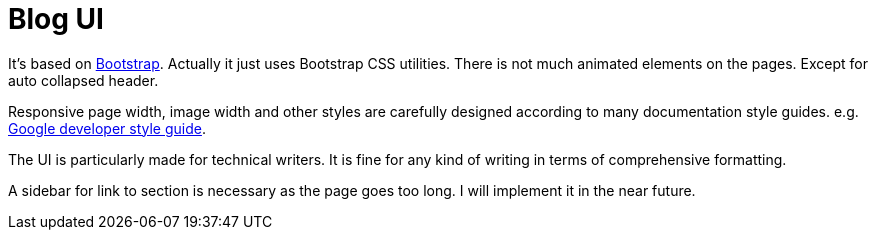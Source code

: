 = Blog UI

It's based on https://getbootstrap.com/[Bootstrap].
Actually it just uses Bootstrap CSS utilities. There is not
much animated elements on the pages. Except for auto collapsed header.

Responsive page width, image width and other styles are
carefully designed according to many documentation style guides. e.g. https://developers.google.com/style[Google developer style guide].

The UI is particularly made for technical writers. It is
fine for any kind of writing in terms of comprehensive formatting.

A sidebar for link to section is necessary as the page goes
too long. I will implement it in the near future.
